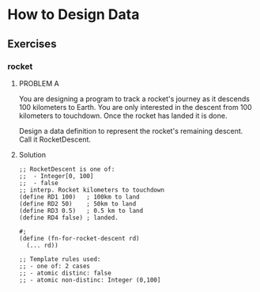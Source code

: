* How to Design Data

** Exercises
*** rocket
**** PROBLEM A

 You are designing a program to track a rocket's journey as it descends 100
 kilometers to Earth. You are only interested in the descent from 100 kilometers
 to touchdown. Once the rocket has landed it is done.

 Design a data definition to represent the rocket's remaining descent. Call it
 RocketDescent.

**** Solution
     #+BEGIN_SRC racket
;; RocketDescent is one of:
;;  - Integer[0, 100]
;;  - false
;; interp. Rocket kilometers to touchdown
(define RD1 100)   ; 100km to land
(define RD2 50)    ; 50km to land
(define RD3 0.5)   ; 0.5 km to land
(define RD4 false) ; landed.

#;
(define (fn-for-rocket-descent rd)
  (... rd))

;; Template rules used:
;; - one of: 2 cases
;; - atomic distinc: false
;; - atomic non-distinc: Integer (0,100]
     #+END_SRC
